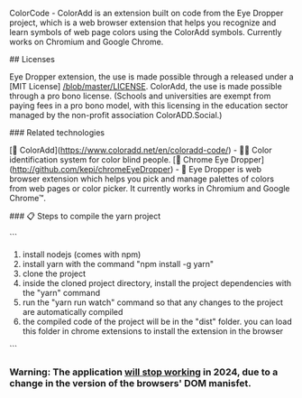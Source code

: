 # ColorCode - ColorAdd (browser extension) 

ColorCode - ColorAdd is an extension built on code from the Eye Dropper project, which is a web browser extension that helps you recognize and learn symbols
of web page colors using the ColorAdd symbols. Currently works on Chromium and Google Chrome.

## Licenses 

Eye Dropper extension, the use is made possible through a released under a [MIT License] [[/blob/master/LICENSE]].
ColorAdd, the use is made possible through a pro bono license. (Schools and universities are exempt from paying fees in a pro bono model, with this licensing in the education sector managed by the non-profit association ColorADD.Social.)

### Related technologies

    [🔗 ColorAdd](https://www.coloradd.net/en/coloradd-code/) - 🕵️‍♀️ Color identification system for color blind people.
    [🔗 Chrome Eye Dropper](http://github.com/kepi/chromeEyeDropper) - 🚀 Eye Dropper is web browser extension which helps you pick and manage palettes of colors from web pages or color picker. It currently works in Chromium and Google Chrome™.

### 📋 Steps to compile the yarn project 

```

1) install nodejs (comes with npm)
2) install yarn with the command "npm install -g yarn"
3) clone the project
4) inside the cloned project directory, install the project dependencies with the "yarn" command
5) run the "yarn run watch" command so that any changes to the project are automatically compiled
5) the compiled code of the project will be in the "dist" folder. you can load this folder in chrome extensions to install the extension in the browser

```

*** Warning: The application _will stop working_ in 2024, due to a change in the version of the browsers' DOM manisfet.
